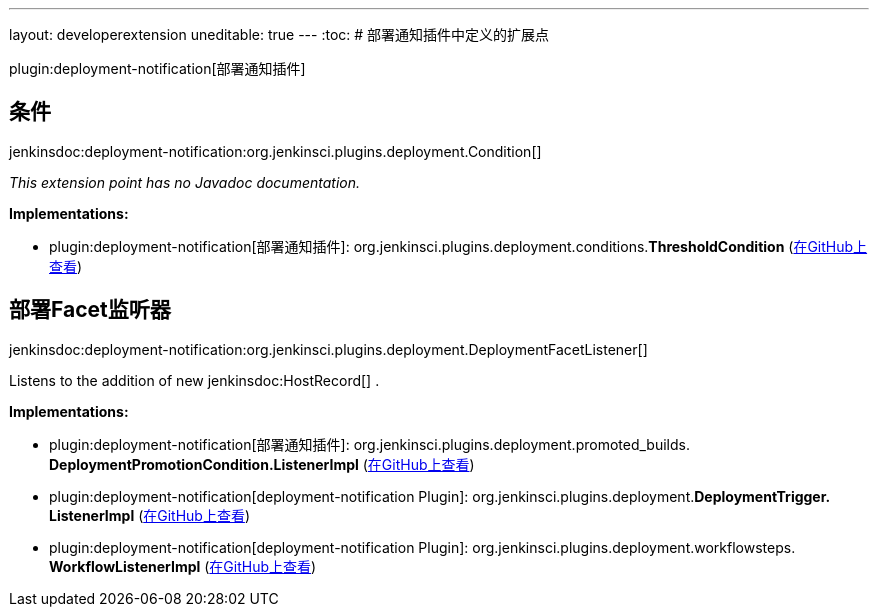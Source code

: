 ---
layout: developerextension
uneditable: true
---
:toc:
# 部署通知插件中定义的扩展点

plugin:deployment-notification[部署通知插件]

## 条件
+jenkinsdoc:deployment-notification:org.jenkinsci.plugins.deployment.Condition[]+

_This extension point has no Javadoc documentation._

**Implementations:**

* plugin:deployment-notification[部署通知插件]: org.+++<wbr/>+++jenkinsci.+++<wbr/>+++plugins.+++<wbr/>+++deployment.+++<wbr/>+++conditions.+++<wbr/>+++**ThresholdCondition** (link:https://github.com/jenkinsci/deployment-notification-plugin/search?q=ThresholdCondition&type=Code[在GitHub上查看])


## 部署Facet监听器
+jenkinsdoc:deployment-notification:org.jenkinsci.plugins.deployment.DeploymentFacetListener[]+

+++ Listens to the addition of new+++ jenkinsdoc:HostRecord[] +++.+++


**Implementations:**

* plugin:deployment-notification[部署通知插件]: org.+++<wbr/>+++jenkinsci.+++<wbr/>+++plugins.+++<wbr/>+++deployment.+++<wbr/>+++promoted_builds.+++<wbr/>+++**DeploymentPromotionCondition.+++<wbr/>+++ListenerImpl** (link:https://github.com/jenkinsci/deployment-notification-plugin/search?q=DeploymentPromotionCondition.ListenerImpl&type=Code[在GitHub上查看])
* plugin:deployment-notification[deployment-notification Plugin]: org.+++<wbr/>+++jenkinsci.+++<wbr/>+++plugins.+++<wbr/>+++deployment.+++<wbr/>+++**DeploymentTrigger.+++<wbr/>+++ListenerImpl** (link:https://github.com/jenkinsci/deployment-notification-plugin/search?q=DeploymentTrigger.ListenerImpl&type=Code[在GitHub上查看])
* plugin:deployment-notification[deployment-notification Plugin]: org.+++<wbr/>+++jenkinsci.+++<wbr/>+++plugins.+++<wbr/>+++deployment.+++<wbr/>+++workflowsteps.+++<wbr/>+++**WorkflowListenerImpl** (link:https://github.com/jenkinsci/deployment-notification-plugin/search?q=WorkflowListenerImpl&type=Code[在GitHub上查看])

